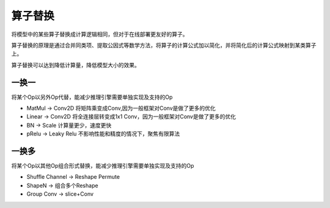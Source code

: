 算子替换
=====================

将模型中的某些算子替换成计算逻辑相同，但对于在线部署更友好的算子。

算子替换的原理是通过合并同类项、提取公因式等数学方法，将算子的计算公式加以简化，并将简化后的计算公式映射到某类算子上。

算子替换可以达到降低计算量，降低模型大小的效果。


一换一
---------------------

将某个Op以另外Op代替，能减少推理引擎需要单独实现及支持的Op

* MatMul -> Conv2D  将矩阵乘变成Conv,因为一般框架对Conv是做了更多的优化
* Linear -> Conv2D  将全连接层转变成1x1 Conv，因为一般框架对Conv是做了更多的优化
* BN -> Scale 计算量更少，速度更快
* pRelu -> Leaky Relu  不影响性能和精度的情况下，聚焦有限算法

一换多
-----------
将某个Op以其他Op组合形式替换，能减少推理引擎需要单独实现及支持的Op 

* Shuffle Channel -> Reshape Permute
* ShapeN -> 组合多个Reshape
* Group Conv  -> slice+Conv

    

